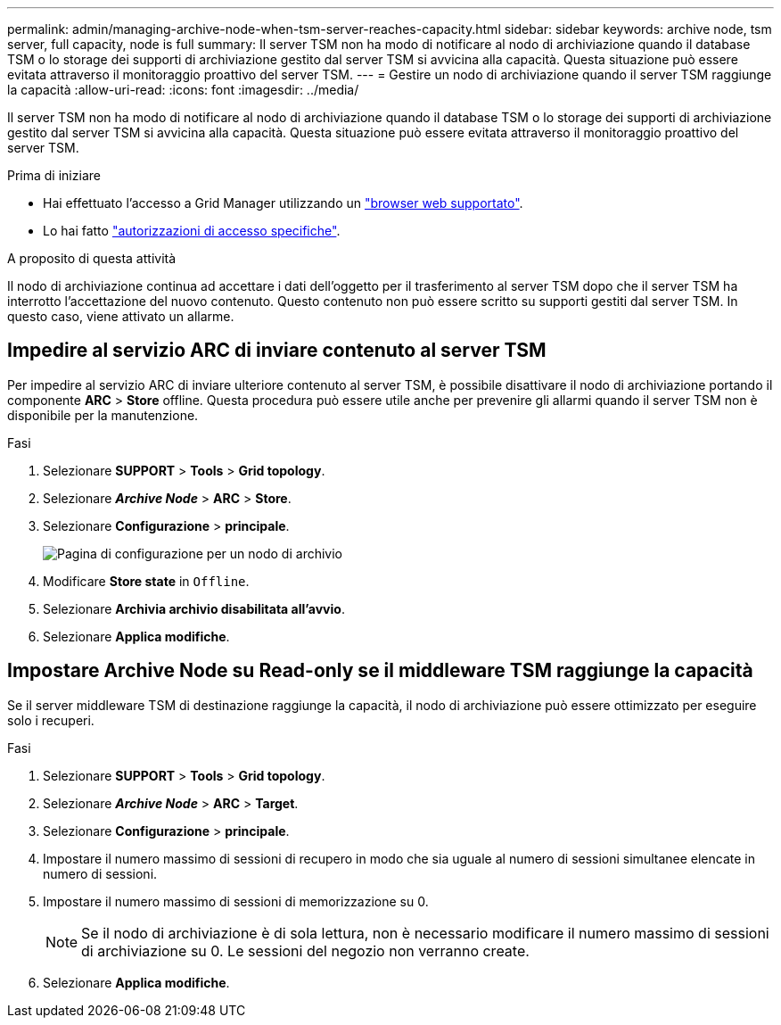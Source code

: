 ---
permalink: admin/managing-archive-node-when-tsm-server-reaches-capacity.html 
sidebar: sidebar 
keywords: archive node, tsm server, full capacity, node is full 
summary: Il server TSM non ha modo di notificare al nodo di archiviazione quando il database TSM o lo storage dei supporti di archiviazione gestito dal server TSM si avvicina alla capacità. Questa situazione può essere evitata attraverso il monitoraggio proattivo del server TSM. 
---
= Gestire un nodo di archiviazione quando il server TSM raggiunge la capacità
:allow-uri-read: 
:icons: font
:imagesdir: ../media/


[role="lead"]
Il server TSM non ha modo di notificare al nodo di archiviazione quando il database TSM o lo storage dei supporti di archiviazione gestito dal server TSM si avvicina alla capacità. Questa situazione può essere evitata attraverso il monitoraggio proattivo del server TSM.

.Prima di iniziare
* Hai effettuato l'accesso a Grid Manager utilizzando un link:../admin/web-browser-requirements.html["browser web supportato"].
* Lo hai fatto link:admin-group-permissions.html["autorizzazioni di accesso specifiche"].


.A proposito di questa attività
Il nodo di archiviazione continua ad accettare i dati dell'oggetto per il trasferimento al server TSM dopo che il server TSM ha interrotto l'accettazione del nuovo contenuto. Questo contenuto non può essere scritto su supporti gestiti dal server TSM. In questo caso, viene attivato un allarme.



== Impedire al servizio ARC di inviare contenuto al server TSM

Per impedire al servizio ARC di inviare ulteriore contenuto al server TSM, è possibile disattivare il nodo di archiviazione portando il componente *ARC* > *Store* offline. Questa procedura può essere utile anche per prevenire gli allarmi quando il server TSM non è disponibile per la manutenzione.

.Fasi
. Selezionare *SUPPORT* > *Tools* > *Grid topology*.
. Selezionare *_Archive Node_* > *ARC* > *Store*.
. Selezionare *Configurazione* > *principale*.
+
image::../media/tsm_offline.gif[Pagina di configurazione per un nodo di archivio]

. Modificare *Store state* in `Offline`.
. Selezionare *Archivia archivio disabilitata all'avvio*.
. Selezionare *Applica modifiche*.




== Impostare Archive Node su Read-only se il middleware TSM raggiunge la capacità

Se il server middleware TSM di destinazione raggiunge la capacità, il nodo di archiviazione può essere ottimizzato per eseguire solo i recuperi.

.Fasi
. Selezionare *SUPPORT* > *Tools* > *Grid topology*.
. Selezionare *_Archive Node_* > *ARC* > *Target*.
. Selezionare *Configurazione* > *principale*.
. Impostare il numero massimo di sessioni di recupero in modo che sia uguale al numero di sessioni simultanee elencate in numero di sessioni.
. Impostare il numero massimo di sessioni di memorizzazione su 0.
+

NOTE: Se il nodo di archiviazione è di sola lettura, non è necessario modificare il numero massimo di sessioni di archiviazione su 0. Le sessioni del negozio non verranno create.

. Selezionare *Applica modifiche*.

